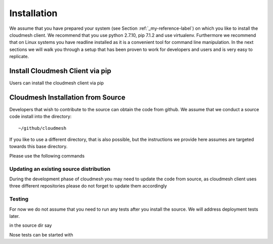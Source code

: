 Installation
============

We assume that you have prepared your system (see Section
:ref:`_my-reference-label`) on which you like to install the cloudmesh
client. We recommend that you use python 2.7.10, pip 7.1.2 and use
virtualenv. Furthermore we recommend that on Linux systems you have
readline installed as it is a convenient tool for command line
manipulation. In the next sections we will walk you through a setup
that has been proven to work for developers and users and is very easy
to replicate.


Install Cloudmesh Client via pip
----------------------------------

Users can install the cloudmesh client via pip

.. prompt:: bash

    pip install cloudmesh_client


Cloudmesh Installation from Source
-----------------------------------

Developers that wish to contribute to the source can obtain the code from
github. We assume that we conduct a source code install into the directory::
  
  ~/github/cloudmesh

If you like to use a different directory, that is also possible, but
the instructions we provide here assumes are targeted towards this
base directory.

Please use the following commands

.. prompt:: bash

   mkdir -p github/cloudmesh
   cd github/cloudmesh
   git clone https://github.com/cloudmesh/base.git 
   git clone https://github.com/cloudmesh/client.git
   cd base
   python setup.py install
   cd ../client
   python setup.py install


Updating an existing source distribution
^^^^^^^^^^^^^^^^^^^^^^^^^^^^^^^^^^^^^^^^^^^^^^^^^^^^^^^^^^^^^^^^^^^^^^

During the development phase of cloudmesh you may need to update the
code from source, as cloudmesh client uses three different
repositories please do not forget to update them accordingly

.. prompt:: bash
  
   export CLOUDMESH_HOME=$HOME/github/cloudmesh
   cd $CLOUDMESH_HOME/base
   git pull
   python setup.py install
   cd $CLOUDMESH_HOME/client
   python setup.py install


Testing
^^^^^^^^^^^^^^^^^^^^^^^^^^^^^^^^^^^^^^^^^^^^^^^^^^^^^^^^^^^^^^^^^^^^^^

.. todo:: This section is incomplete and we need to make sure that tox
	  works. We also need to explain how travis works and how we
	  can run nosetests locally


For now we do not assume that you need to run any tests after you
install the source. We will address deployment tests later.

.. prompt:: bash

   pip install tox

in the source dir say

.. prompt:: bash

  tox

Nose tests can be started with

.. prompt:: bash

  nosetests

  
